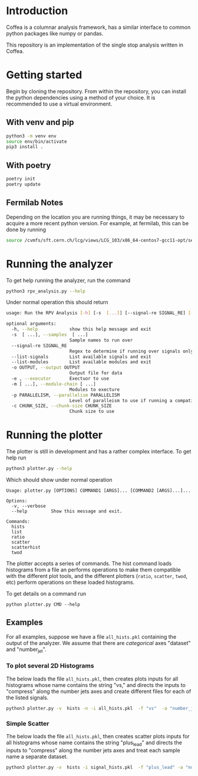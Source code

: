 * Introduction

Coffea is a columnar analysis framework, has a similar interface to common python packages like numpy or pandas.

This repository is an implementation of the single stop analysis written in Coffea. 

* Getting started

Begin by cloning the repository.
From within the repository, you can install the python dependencies using a method of your choice. It is recommended to use a virtual environment.

** With venv and pip

#+begin_src  bash
python3 -m venv env
source env/bin/activate
pip3 install .
#+end_src

** With poetry 
#+begin_src  bash
poetry init
poetry update
#+end_src

** Fermilab Notes
Depending on the location you are running things, it may be necessary to acquire a more recent python version. For example, at fermilab, this can be done by running 
#+begin_src bash
source /cvmfs/sft.cern.ch/lcg/views/LCG_103/x86_64-centos7-gcc11-opt/setup.sh
#+end_src

* Running the analyzer
To get help running the analyzer, run the command
#+begin_src bash
python3 rpv_analysis.py --help
#+end_src

Under normal operation this should return 
#+begin_src bash
usage: Run the RPV Analysis [-h] [-s  [...]] [--signal-re SIGNAL_RE] [--list-signals] [--list-modules] [-o OUTPUT] [-e] [-m [...]] [-p PARALLELISM] [-c CHUNK_SIZE]

optional arguments:
  -h, --help            show this help message and exit
  -s  [ ...], --samples  [ ...]
                        Sample names to run over
  --signal-re SIGNAL_RE
                        Regex to determine if running over signals only
  --list-signals        List available signals and exit
  --list-modules        List available modules and exit
  -o OUTPUT, --output OUTPUT
                        Output file for data
  -e , --executor       Exectuor to use
  -m [ ...], --module-chain [ ...]
                        Modules to execture
  -p PARALLELISM, --parallelism PARALLELISM
                        Level of paralleism to use if running a compatible exectutor
  -c CHUNK_SIZE, --chunk-size CHUNK_SIZE
                        Chunk size to use
#+end_src

* Running the plotter

The plotter is still in development and has a rather complex interface. To get help run
#+begin_src bash
python3 plotter.py --help
#+end_src

Which should show under normal operation 
#+begin_example 
Usage: plotter.py [OPTIONS] COMMAND1 [ARGS]... [COMMAND2 [ARGS]...]...

Options:
  -v, --verbose
  --help         Show this message and exit.

Commands:
  hists
  list
  ratio
  scatter
  scatterhist
  twod
#+end_example

The plotter accepts a series of commands. The hist command loads histograms from a file an performs operations to make them compatible with the different plot tools, and the different plotters (=ratio=, =scatter=, =twod=, etc) perform operations on these loaded histograms.

To get details on a command run
#+begin_src 
python plotter.py CMD --help
#+end_src

** Examples
For all examples, suppose we have a file =all_hists.pkl= containing the output of the analyzer. We assume that there are /categorical/ axes "dataset" and "number_jet".

*** To plot several 2D Histograms
The below loads the file =all_hists.pkl=, then creates plots inputs for all histograms whose name contains the string "vs," and directs the inputs to "compress" along the number jets axes and create different files for each of the listed signals.
#+begin_src bash
python3 plotter.py -v  hists -n -i all_hists.pkl  -f "vs"  -a "number_jets" "sum" "" -a dataset splitfile "QCD|2000_1900|1500_900|1000_400" twod -o twod
#+end_src

*** Simple Scatter 
The below loads the file =all_hists.pkl=, then creates scatter plots inputs for all histograms whose name contains the string "plus_lead" and directs the inputs to "compress" along the number jets axes and treat each sample name a separate dataset.

#+begin_src  bash
python3 plotter.py -v  hists -i signal_hists.pkl  -f "plus_lead" -a "num_matched" "sum" "" -a "number_jets" "sum" "" -a dataset split "2000_1900|1500_1400|1000_900" scatter -o testplots -e hists -i signal_hists.pkl  -f "m13_m" -a "num_matched" "sum" "" -a "number_jets" "sum" "" -a dataset split "2000_1900|1500_1400|1000_900" ratio -o testplots/ratioplots
#+end_src

